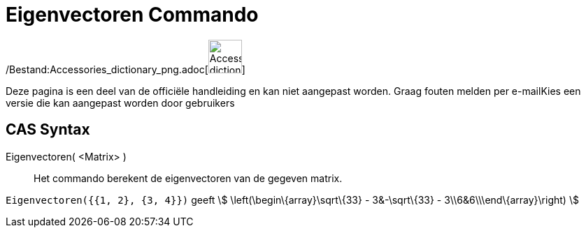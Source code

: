= Eigenvectoren Commando
:page-en: commands/Eigenvectors_Command
ifdef::env-github[:imagesdir: /nl/modules/ROOT/assets/images]

/Bestand:Accessories_dictionary_png.adoc[image:48px-Accessories_dictionary.png[Accessories
dictionary.png,width=48,height=48]]

Deze pagina is een deel van de officiële handleiding en kan niet aangepast worden. Graag fouten melden per
e-mail[.mw-selflink .selflink]##Kies een versie die kan aangepast worden door gebruikers##

== CAS Syntax

Eigenvectoren( <Matrix> )::
  Het commando berekent de eigenvectoren van de gegeven matrix.

[EXAMPLE]
====

`++Eigenvectoren({{1, 2}, {3, 4}})++` geeft stem:[ \left(\begin\{array}\sqrt\{33} - 3&-\sqrt\{33} -
3\\6&6\\\end\{array}\right) ]

====
